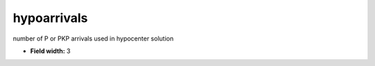 .. _pde-hypoarrivals_attributes:

**hypoarrivals**
----------------

number of P or PKP arrivals used in hypocenter solution

* **Field width:** 3
